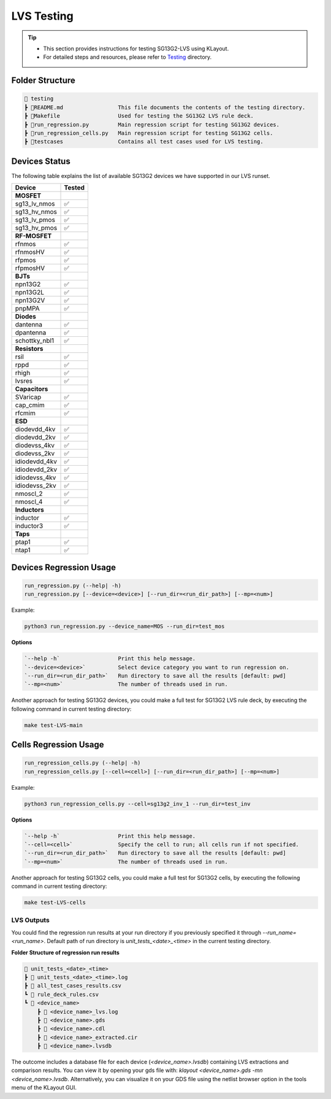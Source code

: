 LVS Testing
===========

.. tip::
    - This section provides instructions for testing SG13G2-LVS using KLayout.
    - For detailed steps and resources, please refer to `Testing`_ directory.

.. _Testing: https://github.com/IHP-GmbH/IHP-Open-PDK/tree/dev/ihp-sg13g2/libs.tech/klayout/tech/lvs/testing


Folder Structure
----------------

.. code-block:: rst

    📁 testing
    ┣ 📜README.md                 This file documents the contents of the testing directory.
    ┣ 📜Makefile                  Used for testing the SG13G2 LVS rule deck.
    ┣ 📜run_regression.py         Main regression script for testing SG13G2 devices.
    ┣ 📜run_regression_cells.py   Main regression script for testing SG13G2 cells.
    ┣ 📁testcases                 Contains all test cases used for LVS testing.

Devices Status
--------------

The following table explains the list of available SG13G2 devices we have supported in our LVS runset.

+-----------------+------------------+
| Device          | Tested           |
+=================+==================+
| **MOSFET**      |                  |
+-----------------+------------------+
| sg13_lv_nmos    |✅                |
+-----------------+------------------+
| sg13_hv_nmos    |✅                |
+-----------------+------------------+
| sg13_lv_pmos    |✅                |
+-----------------+------------------+
| sg13_hv_pmos    |✅                |
+-----------------+------------------+
| **RF-MOSFET**   |                  |
+-----------------+------------------+
| rfnmos          |✅                |
+-----------------+------------------+
| rfnmosHV        |✅                |
+-----------------+------------------+
| rfpmos          |✅                |
+-----------------+------------------+
| rfpmosHV        |✅                |
+-----------------+------------------+
| **BJTs**        |                  |
+-----------------+------------------+
| npn13G2         |✅                |
+-----------------+------------------+
| npn13G2L        |✅                |
+-----------------+------------------+
| npn13G2V        |✅                |
+-----------------+------------------+
| pnpMPA          |✅                |
+-----------------+------------------+
| **Diodes**      |                  |
+-----------------+------------------+
| dantenna        |✅                |
+-----------------+------------------+
| dpantenna       |✅                |
+-----------------+------------------+
| schottky_nbl1   |✅                |
+-----------------+------------------+
| **Resistors**   |                  |
+-----------------+------------------+
| rsil            |✅                |
+-----------------+------------------+
| rppd            |✅                |
+-----------------+------------------+
| rhigh           |✅                |
+-----------------+------------------+
| lvsres          |✅                |
+-----------------+------------------+
| **Capacitors**  |                  |
+-----------------+------------------+
| SVaricap        |✅                |
+-----------------+------------------+
| cap_cmim        |✅                |
+-----------------+------------------+
| rfcmim          |✅                |
+-----------------+------------------+
| **ESD**         |                  |
+-----------------+------------------+
| diodevdd_4kv    |✅                |
+-----------------+------------------+
| diodevdd_2kv    |✅                |
+-----------------+------------------+
| diodevss_4kv    |✅                |
+-----------------+------------------+
| diodevss_2kv    |✅                |
+-----------------+------------------+
| idiodevdd_4kv   |✅                |
+-----------------+------------------+
| idiodevdd_2kv   |✅                |
+-----------------+------------------+
| idiodevss_4kv   |✅                |
+-----------------+------------------+
| idiodevss_2kv   |✅                |
+-----------------+------------------+
| nmoscl_2        |✅                |
+-----------------+------------------+
| nmoscl_4        |✅                |
+-----------------+------------------+
| **Inductors**   |                  |
+-----------------+------------------+
| inductor        |✅                |
+-----------------+------------------+
| inductor3       |✅                |
+-----------------+------------------+
| **Taps**        |                  |
+-----------------+------------------+
| ptap1           |✅                |
+-----------------+------------------+
| ntap1           |✅                |
+-----------------+------------------+

Devices Regression Usage
------------------------

.. code-block:: bash

    run_regression.py (--help| -h)
    run_regression.py [--device=<device>] [--run_dir=<run_dir_path>] [--mp=<num>]


Example:

.. code-block:: bash

    python3 run_regression.py --device_name=MOS --run_dir=test_mos


**Options**

.. code-block:: rst

    `--help -h`                  Print this help message.
    `--device=<device>`          Select device category you want to run regression on.
    `--run_dir=<run_dir_path>`   Run directory to save all the results [default: pwd]
    `--mp=<num>`                 The number of threads used in run.


Another approach for testing SG13G2 devices, you could make a full test for SG13G2 LVS rule deck, by executing the following command in current testing directory:

.. code-block:: bash
    
    make test-LVS-main


Cells Regression Usage
----------------------

.. code-block:: bash

    run_regression_cells.py (--help| -h)
    run_regression_cells.py [--cell=<cell>] [--run_dir=<run_dir_path>] [--mp=<num>]


Example:

.. code-block:: bash

    python3 run_regression_cells.py --cell=sg13g2_inv_1 --run_dir=test_inv


**Options**

.. code-block:: rst

    `--help -h`                  Print this help message.
    `--cell=<cell>`              Specify the cell to run; all cells run if not specified.
    `--run_dir=<run_dir_path>`   Run directory to save all the results [default: pwd]
    `--mp=<num>`                 The number of threads used in run.


Another approach for testing SG13G2 cells, you could make a full test for SG13G2 cells, by executing the following command in current testing directory:

.. code-block:: bash

    make test-LVS-cells


LVS Outputs
***********

You could find the regression run results at your run directory if you previously specified it through `--run_name=<run_name>`. Default path of run directory is `unit_tests_<date>_<time>` in the current testing directory.

**Folder Structure of regression run results**

.. code-block:: rst

    📁 unit_tests_<date>_<time>
    ┣ 📜 unit_tests_<date>_<time>.log
    ┣ 📜 all_test_cases_results.csv
    ┗ 📜 rule_deck_rules.csv
    ┗ 📁 <device_name>
        ┣ 📜 <device_name>_lvs.log
        ┣ 📜 <device_name>.gds
        ┣ 📜 <device_name>.cdl
        ┣ 📜 <device_name>_extracted.cir                     
        ┣ 📜 <device_name>.lvsdb


The outcome includes a database file for each device (`<device_name>.lvsdb`) containing LVS extractions and comparison results. You can view it by opening your gds file with: `klayout <device_name>.gds -mn <device_name>.lvsdb`. Alternatively, you can visualize it on your GDS file using the netlist browser option in the tools menu of the KLayout GUI.
